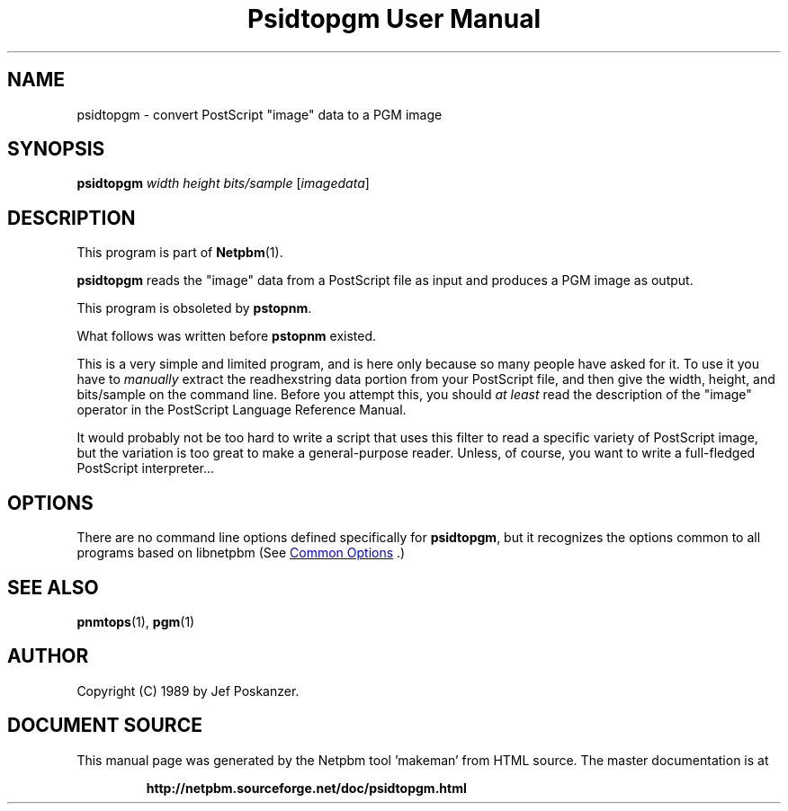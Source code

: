 \
.\" This man page was generated by the Netpbm tool 'makeman' from HTML source.
.\" Do not hand-hack it!  If you have bug fixes or improvements, please find
.\" the corresponding HTML page on the Netpbm website, generate a patch
.\" against that, and send it to the Netpbm maintainer.
.TH "Psidtopgm User Manual" 1 "02 August 89" "netpbm documentation"

.SH NAME

psidtopgm - convert PostScript "image" data to a PGM image

.UN synopsis
.SH SYNOPSIS

\fBpsidtopgm\fP \fIwidth\fP \fIheight\fP \fIbits/sample\fP [\fIimagedata\fP]

.UN description
.SH DESCRIPTION
.PP
This program is part of
.BR "Netpbm" (1)\c
\&.
.PP
\fBpsidtopgm\fP reads the "image" data from a PostScript
file as input and produces a PGM image as output.
.PP
This program is obsoleted by \fBpstopnm\fP.

What follows was written before \fBpstopnm \fP existed.
.PP
This is a very simple and limited program, and is here only because
so many people have asked for it.  To use it you have to
\fImanually\fP extract the readhexstring data portion from your
PostScript file, and then give the width, height, and bits/sample on
the command line.  Before you attempt this, you should \fIat
least\fP read the description of the "image" operator in
the PostScript Language Reference Manual.
.PP
It would probably not be too hard to write a script that uses this
filter to read a specific variety of PostScript image, but the
variation is too great to make a general-purpose reader.  Unless, of
course, you want to write a full-fledged PostScript interpreter...

.UN options
.SH OPTIONS
.PP
There are no command line options defined specifically
for \fBpsidtopgm\fP, but it recognizes the options common to all
programs based on libnetpbm (See 
.UR index.html#commonoptions
 Common Options
.UE
\&.)

.UN seealso
.SH SEE ALSO
.BR "pnmtops" (1)\c
\&, 
.BR "pgm" (1)\c
\&

.UN author
.SH AUTHOR

Copyright (C) 1989 by Jef Poskanzer.
.SH DOCUMENT SOURCE
This manual page was generated by the Netpbm tool 'makeman' from HTML
source.  The master documentation is at
.IP
.B http://netpbm.sourceforge.net/doc/psidtopgm.html
.PP